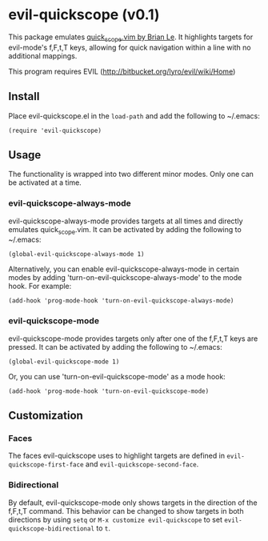 * evil-quickscope (v0.1)
This package emulates [[https://github.com/unblevable/quick-scope][quick_scope.vim by Brian Le]]. It highlights targets for
evil-mode's f,F,t,T keys, allowing for quick navigation within a line with no
additional mappings.

This program requires EVIL (http://bitbucket.org/lyro/evil/wiki/Home)

** Install
Place evil-quickscope.el in the =load-path= and add the following to ~/.emacs:

#+begin_src elisp
(require 'evil-quickscope)
#+end_src

** Usage
The functionality is wrapped into two different minor modes. Only one can be
activated at a time.

*** evil-quickscope-always-mode
evil-quickscope-always-mode provides targets at all times and directly
emulates quick_scope.vim. It can be activated by adding the following to
~/.emacs:

#+begin_src elisp
(global-evil-quickscope-always-mode 1)
#+end_src

Alternatively, you can enable evil-quickscope-always-mode in certain modes by
adding 'turn-on-evil-quickscope-always-mode' to the mode hook. For example:

#+begin_src elisp
(add-hook 'prog-mode-hook 'turn-on-evil-quickscope-always-mode)
#+end_src

*** evil-quickscope-mode
evil-quickscope-mode provides targets only after one of the f,F,t,T keys are
pressed. It can be activated by adding the following to ~/.emacs:

#+begin_src elisp
(global-evil-quickscope-mode 1)
#+end_src

Or, you can use 'turn-on-evil-quickscope-mode' as a mode hook:

#+begin_src elisp
(add-hook 'prog-mode-hook 'turn-on-evil-quickscope-mode)
#+end_src

** Customization
*** Faces
The faces evil-quickscope uses to highlight targets are defined in
=evil-quickscope-first-face= and =evil-quickscope-second-face=.

*** Bidirectional
By default, evil-quickscope-mode only shows targets in the direction of the
f,F,t,T command. This behavior can be changed to show targets in both directions
by using =setq= or =M-x customize evil-quickscope= to set
=evil-quickscope-bidirectional= to =t=.
